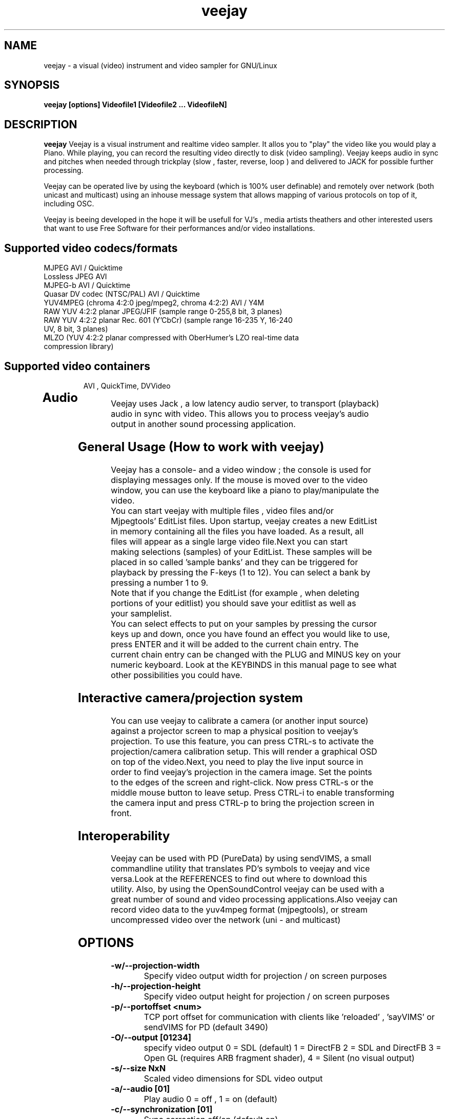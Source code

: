 .TH "veejay" 1
.SH NAME
veejay - a visual (video) instrument and video sampler for GNU/Linux
.SH SYNOPSIS
.B veejay [options] Videofile1 [Videofile2 ... VideofileN]
.SH DESCRIPTION
.B veejay
Veejay is a visual instrument and realtime video sampler. It allos you
to "play" the video like you would play a Piano.
While playing, you can record the resulting video directly to disk (video sampling). Veejay keeps audio in sync and pitches when needed through trickplay (slow , faster, reverse, loop ) and delivered to JACK for possible further processing.

Veejay can be operated live by using the keyboard (which is 100% user definable)
and remotely over network (both unicast and multicast) using an inhouse message
system that allows mapping of various protocols on top of it, including OSC.

Veejay is beeing developed in the hope it will be usefull for VJ's , media artists
theathers and other interested users that want to use Free Software for their
performances and/or video installations.

.TP
.SH Supported video codecs/formats
.TP

.TP
MJPEG AVI / Quicktime 
.TP
Lossless JPEG AVI
.TP
MJPEG-b AVI / Quicktime
.TP
Quasar DV codec (NTSC/PAL) AVI / Quicktime
.TP
YUV4MPEG (chroma 4:2:0 jpeg/mpeg2, chroma 4:2:2) AVI / Y4M
.TP
RAW YUV 4:2:2 planar JPEG/JFIF (sample range 0-255,8 bit, 3 planes)
.TP
RAW YUV 4:2:2 planar  Rec. 601 (Y’CbCr) (sample range 16-235 Y, 16-240 UV, 8 bit, 3 planes)
.TP
MLZO (YUV 4:2:2 planar compressed with OberHumer's LZO real-time data compression library)
.TP
.SH Supported video containers
AVI , QuickTime, DVVideo
.TP
.SH Audio
.TP
Veejay uses Jack , a low latency audio server, to transport (playback) audio in sync with video. This allows you to process veejay's audio output in another sound processing application.
.TP
.SH General Usage (How to work with veejay)
.TP
Veejay has a console- and a video window ; the console is used for displaying messages only. If the mouse is moved over to the video window, you can use the keyboard like a piano to play/manipulate the video.
.TP
You can start veejay with multiple files , video files and/or Mjpegtools' EditList files. Upon startup, veejay creates a new EditList in memory containing all the files you have loaded. As a result, all files will appear as a single large video file.Next you can start making selections (samples) of your EditList. These samples will be placed in so called 'sample banks' and they can be triggered for playback by pressing the F-keys (1 to 12). You can select a bank by pressing a number 1 to 9.
.TP
Note that if you change the EditList (for example , when deleting portions of your editlist) you should save your editlist as well as your samplelist.
.TP
You can select effects to put on your samples by pressing the cursor keys up and down, once you have found an effect you would like to use, press ENTER and it will be added to the current chain entry. The current chain entry can be changed with the PLUG and MINUS key on your numeric keyboard. Look at the KEYBINDS in this manual page to see what other possibilities you could have. 
.TP
.SH Interactive camera/projection system
.TP
You can use veejay to calibrate a camera (or another input source) against a projector screen to map a physical position to veejay's projection. To use this feature, you can press CTRL\-s to activate the projection/camera calibration setup. This will render a graphical OSD on top of the video.Next, you need to play the live input source in order to find veejay's projection in the camera image. Set the points to the edges of the screen and right-click. Now press CTRL\-s or the middle mouse button to leave setup. Press CTRL-i to enable transforming the camera input and press CTRL-p to bring the projection screen in front.
.TP
.SH Interoperability
.TP
Veejay can be used with PD (PureData) by using sendVIMS, a small commandline utility that translates PD's symbols to veejay and vice versa.Look at the REFERENCES to find out where to download this utility. Also, by using the OpenSoundControl veejay can be used with a great number of sound and video processing applications.Also veejay can record video data to the yuv4mpeg format (mjpegtools), or stream uncompressed video over the network (uni - and multicast)
.SH OPTIONS
.TP
.B \-w/--projection-width
Specify video output width for projection / on screen purposes
.TP
.B \-h/--projection-height
Specify video output height for projection / on screen purposes
.TP
.B \-p/--portoffset <num>
TCP port offset for communication with clients like 'reloaded' , 'sayVIMS' or sendVIMS for PD (default 3490)
.TP
.B \-O/--output [01234]
specify video output 0 = SDL (default) 1 = DirectFB 2 = SDL and DirectFB 3 = Open GL (requires ARB fragment shader), 4 = Silent (no visual output)
.TP
.B \-s/--size NxN
Scaled video dimensions for SDL video output
.TP
.B \-a/--audio [01]
Play audio 0 = off , 1 = on (default)
.TP
.B \-c/--synchronization [01]
Sync correction off/on (default on)
.TP
.B \-P/--preverse-pathnames
Do not 'canonicalise' pathnames in editlists
.TP
.B \-v/--verbose 
verbosity on/off    
.TP
.B \-t/--timer [012]
timer to use ( none, normal, rtc )
.TP
.B \-f/--fps <num>
Override framerate of video 
.TP
.B \-x/--geometryx <num>
Geometry x offset for SDL video window
.TP
.B \-y/--geometryy <num>
Geometry y offset for SDL video window
.TP
.B \-F/--action-file <filename>
Configuration File to load at initialization.
The configuration file stores custom keybindings, custom bundles, available VIMS events, editlist,samplelist,streamlist
and commandline options.
.TP
.B \-b/--bezerk
Bezerk mode, if enabled it allows you to change input channels on the fly (without restarting the samples)      
.TP
.B \-g/--clip-as-sample
Load every file on the commandline as a new sample
.TP
.B \-q/--quit
Quit at end of video 
.TP
.B \-n/--no-color
Dont use colored text.
.TP
.B \-m/--memory [0-100]
Frame cache size in percentage of total system RAM 
.TP
.B \-j/--max_cache [0-100]
Maximum number of samples to cache 
.TP
.B \-B/--features
Show compiled in options
.TP
.B \-Y/--yuv [01]
Use 0 for YUV 4:2:2 Rec 601 or 1 for YUV 4:2:2 JPEG/JFIF
.TP
.B \-e/--swap-range
Overwrite pixel sample range from input source ( Rec. 601 or JPEG/JFIF )
.TP
.B \-d/--dummy
Start veejay with no video files (dummy mode). By default it will play black video (Stream 1 [F1])
.TP
.B \-W/--width
Specify width of dummy video.
.TP
.B \-H/--height
Specify height of dummy video
.TP
.B \-R/--framerate
Specify framerate of dummy video
.TP
.B \-N [01]
Specify norm of dummy video (0=PAL, 1=NTSC). defaults to PAL
.TP
.B \-M/--multicast-osc <address>
Starts OSC receiver in multicast mode
.TP
.B \-T/--multicast-vims <address>
Setup additional multicast frame sender / command receiver.
The frame sender transmits on port offset + 3, send commands to port offset + 4, 
.TP
.B \  /--map-from-file <num frames>
To reduce transfers between memory and disk, you can set a number
of frames to be cached in memory from file (only valid for rawDV and AVI)
Use smaller values for better performance (mapping several hundreds of
megabytes can become a problem)
.TP
.B \-V/--viewport
Start with source viewport enabled. Use this if you have previously setup
a viewport. Use CTRL+v to enable the viewport setup.
.TP
.B \-A/--all
Start with all capture devices active as streams
.TP
.B \-D/--composite
Do not start with projection enabled. 
.TP
.SH Environment variables
.TP
.B VEEJAY_CAPTURE_DEVICE
You can set this environment variable to 'unicap' for capture
device detection and grabbing. 
.TP
.B VEEJAY_SET_CPU
Tell veejay which CPU to use (and lock) for rendering. By default
veejay will lock CPU #1 if running on a SMP machine. 
Use "0" to disable this behaviour. Use 1 for CPU#1, etc. 
.TP
.B VEEJAY_AUTO_SCALE_PIXELS
Tell veejay to automatically convert between CCIR 601 and JPEG
pixels - hence, it scales YUV values from 0 - 255 to YCbCr 16-235/16-240
and vice versa. Use "0" to disable this behaviour, "1" to enable.
.TP
.B SDL_VIDEO_HWACCEL
Set to 1 to use SDL video hardware accel (default=on)
.TP
.B VEEJAY_PERFORMANCE
Set to "quality" or "fastest" (default is fastest)
.TP
.B VEEJAY_AUTO_SCALE_PIXELS
Set to 1 to convert between CCIR 601 and JPEG automatically (default=dont care,white != white)
.TP
.B VEEJAY_INTERPOLATE_CHROMA
Set to 1 if you wish to interpolate every chroma sample when scaling (default=0)
.TP
.B VEEJAY_SDL_KEY_REPEAT_INTERVAL
Interval of key pressed to repeat while pressed down.
.TP
.B VEEJAY_PLAYBACK_CACHE   
Sample cache size in MB - by default, veejay will consume up to 30% of your total RAM to cache video samples.
.TP
.B VEEJAY_SDL_KEY_REPEAT_DELAY     
Delay key repeat in ms
.TP
.B VEEJAY_FULLSCREEN 
Fullscreen (1) or windowed (0) mode
.TP
.SH Home directory
.TP
Veejay creates a new directory in your $HOME , ".veejay".
You must put a TrueType font file in $HOME/.veejay/fonts for veejay's OSD functionality.
.TP
.B .veejay/recovery
If veejay stops unexpectedly, it will try to save your samplelist and editlist before aborting. Most of the time, veejay will be able to fully recover.
.TP
.B .veejay/theme 
Theme directory for GVeejayReloaded. 
.TP
.B .veejay/plugins.cfg
If you want to load frei0r or freeframe plugins , set the paths
to the .so files in the plugins.cfg file. Only support for single
channel plugins.  
.TP
.SH EXAMPLES
.TP
.B veejay -u |less
Startup veejay and list all events (VIMS/OSC) and effect descriptions 
.TP
.B veejay -p 4000 ~/my_video1.avi
Startup veejay listening on port 4000 (use this to use multiple veejays)
.TP
.B veejay -d -W 352 -H 288 -R 25 -N 0
Startup veejay using dummy video at 25 frames per second, dimensions 352x288
and using PAL.
.TP
.B veejay movie1.avi -V 224.0.0.50 -p 5000 -n -v
Startup veejay, using multicast protocol on port 5000 , with autolooping
and no colored verbose output
.TP
.B veejay -O4 ~/my_video1.avi
Startup veejay with openGL video window
.TP
.SH INTERFACE COMMANDS (STDIN)
When you are running veejay with a SDL window you can use keybindings for
realtime interaction. See 
.B KEYBINDINGS
for details.
.TP

.SH KEYBINDINGS
.TP
.B [Keypad *]
Set sample looptype
.TP
.B [Keypad -]
Decrease chain index pointer
.TP
.B [Keypad +]
Increase chain index pointer
.TP
.B [Keypad 1]
Goto start of sample
.TP
.B [Keypad 2]
Go back 25 frames 
.TP
.B [Keypad 3]
Goto end of sample
.TP
.B [Keypad 4]
Play backward
.TP
.B [Keypad 5]
Pause
.TP
.B [Keypad 6]
Play forward
.TP
.B [Keypad 7]
Goto previous frame
.TP
.B [Keypad 8]
Go forward 25 frames
.TP
.B [Keypad 9]
Goto next frame
.TP
.B [Keypad /]
Switch to Plain video playback mode (from Sample or Tag mode)
.TP
.B [LEFT BRACKET]
Set sample start
.TP
.B [RIGHT BRACKET]
Set sample end and create new sample
.TP
.B [ALT] + [LEFT BRACKET]
Set marker start
.TP
.B [ALT] + [LEFT BRACKET]
Set marker end and activate marker
.TP
.B [Backspace]
Delete current marker 
.TP
.B [a,s,d,f,g,h,j,k,l]
Set playback speed to 1,2,3,4,5,6,7,8, or 9
.TP
.B [ALT] + [a|s|d|f|g|h|j|k|l]
Set frame duplicator to 1,2,3,4,5,6,7,8 or 9. Interpolates missing frames.
.TP
.B [1..9]
Set sample range 0-12, 12-24, 24-36 etc.
.TP
.B ALT + [1..9]
Set channel ID 1-9, depending on sample range
.TP
.B [F1..F12]
Select and play sample 1 .. 12
.TP
.B [DELETE]
Delete selected effect
.TP
.B [Home]
Print sample/tag information
.TP
.B [ESC]
Switch between Plain -> Tag or Sample playback mode
.TP
.B [CURSOR RIGHT]
Go up 5 positions in the effect list
.TP
.B [CURSOR LEFT]
Go back 5 positions in the effect list
.TP
.B [UP]
Go up 1 position in the effect list
.TP
.B [DOWN]
Go down 1 position in the effect list
.TP
.B [RETURN | ENTER]
Add selected effect from list to sample
.TP
.B [v]
Toggle sample's playlist
.TP
.B [-]
Decrease mixing channel ID
.TP
.B [=]
Increase mixing channel ID
.TP
.B SLASH
Toggle mixing source between Clips and Streams
.TP
.B [z]
Audio Fade in decrease (*)
.TP
.B [x]
Audio Fade in increase (*)
.TP
.B [b]
Toggle a selected effect on/off
.TP
.B [END]
Enable/Disable Effect Chain
.TP
.B [Left ALT] + [END]
Enable/Disable Video on selected Entry
.TP
.B [Right ALT] + [END]
Enable/Disable Audio on selected Entry
.TP
.B [LCTRL] + [END]
Enable/Disable Video on selected Entry
.TP
.B [RCTRL] + [END]
Enable/Disable Audio on selected Entry
.TP
.B [NUMLOCK]
Auto increment/decrement of a parameter-key
.TP
.B [n]
Decrease trimmer value of selected effect
.TP
.B [m]
Increase trimmer value of selected effect
.TP
.B [x]
Decrease audio volume (not functional)
.TP
.B [c]
Increase audio volume (not functional)
.TP
.B [0]
Capture frame to jpeg file
.TP
.B [PgUp]
Increase parameter 0 of selected effect
.TP
.B [PgDn]
Decrease parameter 0 of selected effect
.TP
.B [Keypad 0]
Decrease parameter 1 of selected effect
.TP
.B [Keypad .]
Increase parameter 1 of selected effect
.TP
.B [.]
Increase parameter 2 of selected effect
.TP
.B [,]
Decrease parameter 2 of selected effect
.TP
.B [QUOTE]
Increase parameter 3 of selected effect
.TP
.B [SEMICOLON]
Decrease parameter 3 of selected effect
.TP
.B [q]
Decrease parameter 4 of selected effect
.TP
.B [w]
Increase parameter 4 of selected effect
.TP
.B [e]
Decrease parameter 5 of selected effect
.TP
.B [r]
Increase parameter 5 of selected effect
.TP
.B [t]
Decrease parameter 6 of selected effect
.TP
.B [y]
Increase parameter 6 of selected effect
.TP
.B [u]
Decrease parameter 7 of selected effect
.TP
.B [i]
Increase parameter 7 of selected effect
.TP

.B SHIFT + spacebar
Start keystroke recorder. The keystroke recorder
records most of the received VIMS messages and plays them
back in order and on the position you have pressed them.
Instead of using the keyboard, you can also use 'Reloaded',
and record the buttons pressed. However, some VIMS messages
are excluded from the keystroke recorder for safety reasons. 
.TP
.B spacebar
(re)play recorded VIMS messages. The keystroke recorder
will jump to the starting position and replay all
recorded VIMS messages. 
.TP
.B CTRL + spacebar
Clear recorded keystrokes. This clears all VIMS messages
in the current selected macro slot.
.TP
.B CTRL + [ F1 - F12 ]
Select a slot to record keystrokes to (default=0)
Use this if you want to record multiple keystrokes. You
can switch slots while in keystroke playback.
.TP
.B ALT + B 
Take a snapshot of a video frame and put it in a seperate
buffer (used by some effects like Difference Overlay)
.TP
.B CTRL + s
Show/hide interactive camera/projector calibration setup
.TP
.B CTRL + p
Focus on front (primary output) or back (secundary input) projection
.TP
.B CTRL + i
Toggle current playing sample/stream as input source to be transformed
.TP
.B CTRL + v
Toggle grayscale/color mode for unicap streams
.TP
.B CTRL + h
Toggle OSD help for camera/projector setup
.TP
.B CTRL + o
Toggle OSD help for general status messages and mouse coordinates
.TP
.B CTRL + d
Toggle rendering of single source FX on underlying samples
.TP
.B CTRL + r
Start recording
.TP
.B CTRL + t
Stop recording
.TP
.SH REFERENCES
.TP
http://veejay.sourceforge.net
http://veejayhq.net
.TP
.SH BUGS
see BUGS in the source package
.SH AUTHOR
This man page was written by Niels Elburg.
If you have questions, remarks or you just want to
contact the developers, the main mailing list for this
project is: 
.I http://groups.google.com/group/veejay-discussion/post?hl=en
For more info see the website at
.I http://veejayhq.net
.I http://veejay.dyne.org
.SH "SEE ALSO"
.B veejay sayVIMS reloaded
